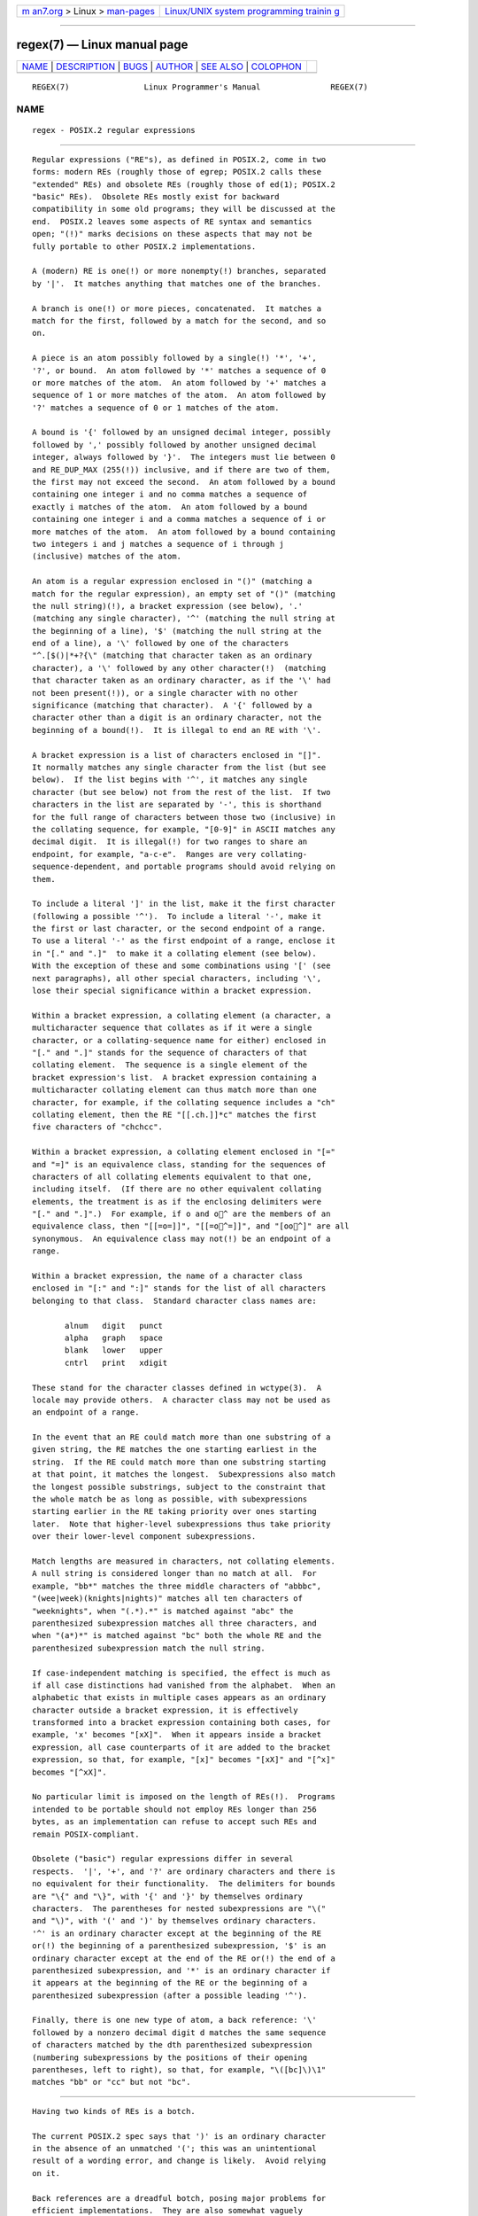 .. container:: page-top

.. container:: nav-bar

   +----------------------------------+----------------------------------+
   | `m                               | `Linux/UNIX system programming   |
   | an7.org <../../../index.html>`__ | trainin                          |
   | > Linux >                        | g <http://man7.org/training/>`__ |
   | `man-pages <../index.html>`__    |                                  |
   +----------------------------------+----------------------------------+

--------------

regex(7) — Linux manual page
============================

+-----------------------------------+-----------------------------------+
| `NAME <#NAME>`__ \|               |                                   |
| `DESCRIPTION <#DESCRIPTION>`__ \| |                                   |
| `BUGS <#BUGS>`__ \|               |                                   |
| `AUTHOR <#AUTHOR>`__ \|           |                                   |
| `SEE ALSO <#SEE_ALSO>`__ \|       |                                   |
| `COLOPHON <#COLOPHON>`__          |                                   |
+-----------------------------------+-----------------------------------+
| .. container:: man-search-box     |                                   |
+-----------------------------------+-----------------------------------+

::

   REGEX(7)                Linux Programmer's Manual               REGEX(7)

NAME
-------------------------------------------------

::

          regex - POSIX.2 regular expressions


---------------------------------------------------------------

::

          Regular expressions ("RE"s), as defined in POSIX.2, come in two
          forms: modern REs (roughly those of egrep; POSIX.2 calls these
          "extended" REs) and obsolete REs (roughly those of ed(1); POSIX.2
          "basic" REs).  Obsolete REs mostly exist for backward
          compatibility in some old programs; they will be discussed at the
          end.  POSIX.2 leaves some aspects of RE syntax and semantics
          open; "(!)" marks decisions on these aspects that may not be
          fully portable to other POSIX.2 implementations.

          A (modern) RE is one(!) or more nonempty(!) branches, separated
          by '|'.  It matches anything that matches one of the branches.

          A branch is one(!) or more pieces, concatenated.  It matches a
          match for the first, followed by a match for the second, and so
          on.

          A piece is an atom possibly followed by a single(!) '*', '+',
          '?', or bound.  An atom followed by '*' matches a sequence of 0
          or more matches of the atom.  An atom followed by '+' matches a
          sequence of 1 or more matches of the atom.  An atom followed by
          '?' matches a sequence of 0 or 1 matches of the atom.

          A bound is '{' followed by an unsigned decimal integer, possibly
          followed by ',' possibly followed by another unsigned decimal
          integer, always followed by '}'.  The integers must lie between 0
          and RE_DUP_MAX (255(!)) inclusive, and if there are two of them,
          the first may not exceed the second.  An atom followed by a bound
          containing one integer i and no comma matches a sequence of
          exactly i matches of the atom.  An atom followed by a bound
          containing one integer i and a comma matches a sequence of i or
          more matches of the atom.  An atom followed by a bound containing
          two integers i and j matches a sequence of i through j
          (inclusive) matches of the atom.

          An atom is a regular expression enclosed in "()" (matching a
          match for the regular expression), an empty set of "()" (matching
          the null string)(!), a bracket expression (see below), '.'
          (matching any single character), '^' (matching the null string at
          the beginning of a line), '$' (matching the null string at the
          end of a line), a '\' followed by one of the characters
          "^.[$()|*+?{\" (matching that character taken as an ordinary
          character), a '\' followed by any other character(!)  (matching
          that character taken as an ordinary character, as if the '\' had
          not been present(!)), or a single character with no other
          significance (matching that character).  A '{' followed by a
          character other than a digit is an ordinary character, not the
          beginning of a bound(!).  It is illegal to end an RE with '\'.

          A bracket expression is a list of characters enclosed in "[]".
          It normally matches any single character from the list (but see
          below).  If the list begins with '^', it matches any single
          character (but see below) not from the rest of the list.  If two
          characters in the list are separated by '-', this is shorthand
          for the full range of characters between those two (inclusive) in
          the collating sequence, for example, "[0-9]" in ASCII matches any
          decimal digit.  It is illegal(!) for two ranges to share an
          endpoint, for example, "a-c-e".  Ranges are very collating-
          sequence-dependent, and portable programs should avoid relying on
          them.

          To include a literal ']' in the list, make it the first character
          (following a possible '^').  To include a literal '-', make it
          the first or last character, or the second endpoint of a range.
          To use a literal '-' as the first endpoint of a range, enclose it
          in "[." and ".]"  to make it a collating element (see below).
          With the exception of these and some combinations using '[' (see
          next paragraphs), all other special characters, including '\',
          lose their special significance within a bracket expression.

          Within a bracket expression, a collating element (a character, a
          multicharacter sequence that collates as if it were a single
          character, or a collating-sequence name for either) enclosed in
          "[." and ".]" stands for the sequence of characters of that
          collating element.  The sequence is a single element of the
          bracket expression's list.  A bracket expression containing a
          multicharacter collating element can thus match more than one
          character, for example, if the collating sequence includes a "ch"
          collating element, then the RE "[[.ch.]]*c" matches the first
          five characters of "chchcc".

          Within a bracket expression, a collating element enclosed in "[="
          and "=]" is an equivalence class, standing for the sequences of
          characters of all collating elements equivalent to that one,
          including itself.  (If there are no other equivalent collating
          elements, the treatment is as if the enclosing delimiters were
          "[." and ".]".)  For example, if o and o^ are the members of an
          equivalence class, then "[[=o=]]", "[[=o^=]]", and "[oo^]" are all
          synonymous.  An equivalence class may not(!) be an endpoint of a
          range.

          Within a bracket expression, the name of a character class
          enclosed in "[:" and ":]" stands for the list of all characters
          belonging to that class.  Standard character class names are:

                 alnum   digit   punct
                 alpha   graph   space
                 blank   lower   upper
                 cntrl   print   xdigit

          These stand for the character classes defined in wctype(3).  A
          locale may provide others.  A character class may not be used as
          an endpoint of a range.

          In the event that an RE could match more than one substring of a
          given string, the RE matches the one starting earliest in the
          string.  If the RE could match more than one substring starting
          at that point, it matches the longest.  Subexpressions also match
          the longest possible substrings, subject to the constraint that
          the whole match be as long as possible, with subexpressions
          starting earlier in the RE taking priority over ones starting
          later.  Note that higher-level subexpressions thus take priority
          over their lower-level component subexpressions.

          Match lengths are measured in characters, not collating elements.
          A null string is considered longer than no match at all.  For
          example, "bb*" matches the three middle characters of "abbbc",
          "(wee|week)(knights|nights)" matches all ten characters of
          "weeknights", when "(.*).*" is matched against "abc" the
          parenthesized subexpression matches all three characters, and
          when "(a*)*" is matched against "bc" both the whole RE and the
          parenthesized subexpression match the null string.

          If case-independent matching is specified, the effect is much as
          if all case distinctions had vanished from the alphabet.  When an
          alphabetic that exists in multiple cases appears as an ordinary
          character outside a bracket expression, it is effectively
          transformed into a bracket expression containing both cases, for
          example, 'x' becomes "[xX]".  When it appears inside a bracket
          expression, all case counterparts of it are added to the bracket
          expression, so that, for example, "[x]" becomes "[xX]" and "[^x]"
          becomes "[^xX]".

          No particular limit is imposed on the length of REs(!).  Programs
          intended to be portable should not employ REs longer than 256
          bytes, as an implementation can refuse to accept such REs and
          remain POSIX-compliant.

          Obsolete ("basic") regular expressions differ in several
          respects.  '|', '+', and '?' are ordinary characters and there is
          no equivalent for their functionality.  The delimiters for bounds
          are "\{" and "\}", with '{' and '}' by themselves ordinary
          characters.  The parentheses for nested subexpressions are "\("
          and "\)", with '(' and ')' by themselves ordinary characters.
          '^' is an ordinary character except at the beginning of the RE
          or(!) the beginning of a parenthesized subexpression, '$' is an
          ordinary character except at the end of the RE or(!) the end of a
          parenthesized subexpression, and '*' is an ordinary character if
          it appears at the beginning of the RE or the beginning of a
          parenthesized subexpression (after a possible leading '^').

          Finally, there is one new type of atom, a back reference: '\'
          followed by a nonzero decimal digit d matches the same sequence
          of characters matched by the dth parenthesized subexpression
          (numbering subexpressions by the positions of their opening
          parentheses, left to right), so that, for example, "\([bc]\)\1"
          matches "bb" or "cc" but not "bc".


-------------------------------------------------

::

          Having two kinds of REs is a botch.

          The current POSIX.2 spec says that ')' is an ordinary character
          in the absence of an unmatched '('; this was an unintentional
          result of a wording error, and change is likely.  Avoid relying
          on it.

          Back references are a dreadful botch, posing major problems for
          efficient implementations.  They are also somewhat vaguely
          defined (does "a\(\(b\)*\2\)*d" match "abbbd"?).  Avoid using
          them.

          POSIX.2's specification of case-independent matching is vague.
          The "one case implies all cases" definition given above is
          current consensus among implementors as to the right
          interpretation.


-----------------------------------------------------

::

          This page was taken from Henry Spencer's regex package.


---------------------------------------------------------

::

          grep(1), regex(3)

          POSIX.2, section 2.8 (Regular Expression Notation).

COLOPHON
---------------------------------------------------------

::

          This page is part of release 5.13 of the Linux man-pages project.
          A description of the project, information about reporting bugs,
          and the latest version of this page, can be found at
          https://www.kernel.org/doc/man-pages/.

                                  2020-08-13                       REGEX(7)

--------------

Pages that refer to this page: `dselect(1) <../man1/dselect.1.html>`__, 
`find(1) <../man1/find.1.html>`__,  `grep(1) <../man1/grep.1.html>`__, 
`lxc-monitor(1) <../man1/lxc-monitor.1.html>`__, 
`pgrep(1) <../man1/pgrep.1.html>`__, 
`pmseries(1) <../man1/pmseries.1.html>`__, 
`strace(1) <../man1/strace.1.html>`__, 
`re_comp(3) <../man3/re_comp.3.html>`__, 
`regex(3) <../man3/regex.3.html>`__, 
`rpmatch(3) <../man3/rpmatch.3.html>`__, 
`slapd.access(5) <../man5/slapd.access.5.html>`__, 
`slapd-asyncmeta(5) <../man5/slapd-asyncmeta.5.html>`__, 
`slapd.conf(5) <../man5/slapd.conf.5.html>`__, 
`slapd-config(5) <../man5/slapd-config.5.html>`__, 
`slapd-meta(5) <../man5/slapd-meta.5.html>`__, 
`slapo-constraint(5) <../man5/slapo-constraint.5.html>`__, 
`slapo-rwm(5) <../man5/slapo-rwm.5.html>`__, 
`glob(7) <../man7/glob.7.html>`__, 
`btrfs-restore(8) <../man8/btrfs-restore.8.html>`__, 
`sysctl(8) <../man8/sysctl.8.html>`__

--------------

`Copyright and license for this manual
page <../man7/regex.7.license.html>`__

--------------

.. container:: footer

   +-----------------------+-----------------------+-----------------------+
   | HTML rendering        |                       | |Cover of TLPI|       |
   | created 2021-08-27 by |                       |                       |
   | `Michael              |                       |                       |
   | Ker                   |                       |                       |
   | risk <https://man7.or |                       |                       |
   | g/mtk/index.html>`__, |                       |                       |
   | author of `The Linux  |                       |                       |
   | Programming           |                       |                       |
   | Interface <https:     |                       |                       |
   | //man7.org/tlpi/>`__, |                       |                       |
   | maintainer of the     |                       |                       |
   | `Linux man-pages      |                       |                       |
   | project <             |                       |                       |
   | https://www.kernel.or |                       |                       |
   | g/doc/man-pages/>`__. |                       |                       |
   |                       |                       |                       |
   | For details of        |                       |                       |
   | in-depth **Linux/UNIX |                       |                       |
   | system programming    |                       |                       |
   | training courses**    |                       |                       |
   | that I teach, look    |                       |                       |
   | `here <https://ma     |                       |                       |
   | n7.org/training/>`__. |                       |                       |
   |                       |                       |                       |
   | Hosting by `jambit    |                       |                       |
   | GmbH                  |                       |                       |
   | <https://www.jambit.c |                       |                       |
   | om/index_en.html>`__. |                       |                       |
   +-----------------------+-----------------------+-----------------------+

--------------

.. container:: statcounter

   |Web Analytics Made Easy - StatCounter|

.. |Cover of TLPI| image:: https://man7.org/tlpi/cover/TLPI-front-cover-vsmall.png
   :target: https://man7.org/tlpi/
.. |Web Analytics Made Easy - StatCounter| image:: https://c.statcounter.com/7422636/0/9b6714ff/1/
   :class: statcounter
   :target: https://statcounter.com/
